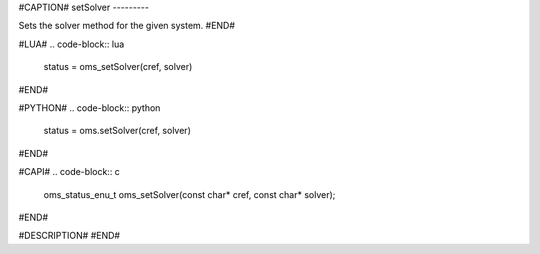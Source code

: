 #CAPTION#
setSolver
---------

Sets the solver method for the given system.
#END#

#LUA#
.. code-block:: lua

  status = oms_setSolver(cref, solver)

#END#

#PYTHON#
.. code-block:: python

  status = oms.setSolver(cref, solver)

#END#

#CAPI#
.. code-block:: c

  oms_status_enu_t oms_setSolver(const char* cref, const char* solver);

#END#

#DESCRIPTION#
#END#

